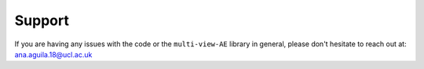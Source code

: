 Support
===========

If you are having any issues with the code or the ``multi-view-AE`` library in general, please don't hesitate to reach out at: ana.aguila.18@ucl.ac.uk

